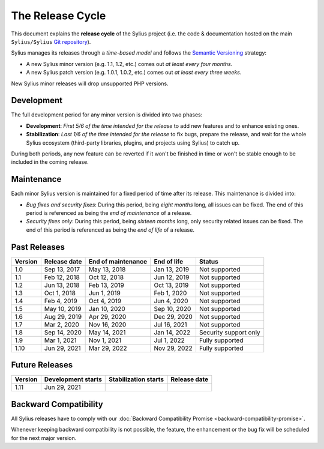 The Release Cycle
=================

This document explains the **release cycle** of the Sylius project (i.e. the
code & documentation hosted on the main ``Sylius/Sylius`` `Git repository`_).

Sylius manages its releases through a *time-based model* and follows the
`Semantic Versioning`_ strategy:

* A new Sylius minor version (e.g. 1.1, 1.2, etc.) comes out *at least every four months*.
* A new Sylius patch version (e.g. 1.0.1, 1.0.2, etc.) comes out *at least every three weeks*.

New Sylius minor releases will drop unsupported PHP versions.

Development
-----------

The full development period for any minor version is divided into two phases:

* **Development**: *First 5/6 of the time intended for the release* to add new features and to enhance existing ones.

* **Stabilization**: *Last 1/6 of the time intended for the release* to fix bugs, prepare the release, and wait
  for the whole Sylius ecosystem (third-party libraries, plugins, and projects using Sylius) to catch up.

During both periods, any new feature can be reverted if it won't be
finished in time or won't be stable enough to be included in the coming release.

Maintenance
-----------

Each minor Sylius version is maintained for a fixed period of time after its release.
This maintenance is divided into:

* *Bug fixes and security fixes*: During this period, being *eight months* long,
  all issues can be fixed. The end of this period is referenced as being the
  *end of maintenance* of a release.

* *Security fixes only*: During this period, being *sixteen months* long,
  only security related issues can be fixed. The end of this period is referenced
  as being the *end of life* of a release.

Past Releases
-------------

+---------+--------------------+--------------------+--------------------+-----------------------+
| Version | Release date       | End of maintenance | End of life        | Status                |
+=========+====================+====================+====================+=======================+
| 1.0     | Sep 13, 2017       | May 13, 2018       | Jan 13, 2019       | Not supported         |
+---------+--------------------+--------------------+--------------------+-----------------------+
| 1.1     | Feb 12, 2018       | Oct 12, 2018       | Jun 12, 2019       | Not supported         |
+---------+--------------------+--------------------+--------------------+-----------------------+
| 1.2     | Jun 13, 2018       | Feb 13, 2019       | Oct 13, 2019       | Not supported         |
+---------+--------------------+--------------------+--------------------+-----------------------+
| 1.3     | Oct 1, 2018        | Jun 1, 2019        | Feb 1, 2020        | Not supported         |
+---------+--------------------+--------------------+--------------------+-----------------------+
| 1.4     | Feb 4, 2019        | Oct 4, 2019        | Jun 4, 2020        | Not supported         |
+---------+--------------------+--------------------+--------------------+-----------------------+
| 1.5     | May 10, 2019       | Jan 10, 2020       | Sep 10, 2020       | Not supported         |
+---------+--------------------+--------------------+--------------------+-----------------------+
| 1.6     | Aug 29, 2019       | Apr 29, 2020       | Dec 29, 2020       | Not supported         |
+---------+--------------------+--------------------+--------------------+-----------------------+
| 1.7     | Mar 2, 2020        | Nov 16, 2020       | Jul 16, 2021       | Not supported         |
+---------+--------------------+--------------------+--------------------+-----------------------+
| 1.8     | Sep 14, 2020       | May 14, 2021       | Jan 14, 2022       | Security support only |
+---------+--------------------+--------------------+--------------------+-----------------------+
| 1.9     | Mar 1, 2021        | Nov 1, 2021        | Jul 1, 2022        | Fully supported       |
+---------+--------------------+--------------------+--------------------+-----------------------+
| 1.10    | Jun 29, 2021       | Mar 29, 2022       | Nov 29, 2022       | Fully supported       |
+---------+--------------------+--------------------+--------------------+-----------------------+

Future Releases
---------------

+---------+----------------------+------------------------+--------------------+
| Version | Development starts   | Stabilization starts   | Release date       |
+=========+======================+========================+====================+
| 1.11    | Jun 29, 2021         |                        |                    |
+---------+----------------------+------------------------+--------------------+

Backward Compatibility
----------------------

All Sylius releases have to comply with our :doc:`Backward Compatibility Promise <backward-compatibility-promise>`.

Whenever keeping backward compatibility is not possible, the feature, the
enhancement or the bug fix will be scheduled for the next major version.

.. _Git repository: https://github.com/Sylius/Sylius
.. _Semantic Versioning: http://semver.org/
